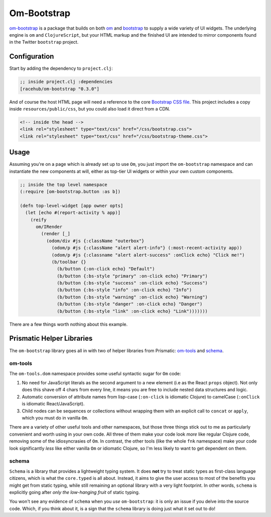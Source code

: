 *******************
Om-Bootstrap
*******************

`om-bootstrap`_ is a package that builds on both `om`_ and `bootstrap`_ to
supply a wide variety of UI widgets. The underlying engine is ``om`` and
``ClojureScript``, but your HTML markup and the finished UI are intended to
mirror components found in the Twitter ``bootstrap`` project.


.. _`om-bootstrap`:  https://github.com/racehub/om-bootstrap

.. _`om`: https://github.com/swannodette/om

.. _`bootstrap`: http://getbootstrap.com/components/


Configuration
-----------------------

Start by adding the dependency to ``project.clj``:

.. code-block:: clojure

   ;; inside project.clj :dependencies
   [racehub/om-bootstrap "0.3.0"]

And of course the host HTML page will need a reference to the core `Bootstrap CSS
file`_. This project includes a copy inside ``resources/public/css``, but you
could also load it direct from a CDN.

.. _`Bootstrap CSS file`: http://getbootstrap.com/getting-started/

.. code-block:: html

    <!-- inside the head -->
    <link rel="stylesheet" type="text/css" href="/css/bootstrap.css">
    <link rel="stylesheet" type="text/css" href="/css/bootstrap-theme.css">


Usage
---------

Assuming you're on a page which is already set up to use ``Om``, you just import
the ``om-bootstrap`` namespace and can instantiate the new components at will,
either as top-tier UI widgets or within your own custom components. 

.. code-block:: clojure

    ;; inside the top level namespace
    (:require [om-bootstrap.button :as b])

    (defn top-level-widget [app owner opts]
      (let [echo #(report-activity % app)] 
        (reify
          om/IRender
            (render [_]
              (odom/div #js {:className "outerbox"}
                (odom/p #js {:className "alert alert-info"} (:most-recent-activity app))
                (odom/p #js {:classname "alert alert-success" :onClick echo} "Click me!")
                (b/toolbar {}
                  (b/button {:on-click echo} "Default")
                  (b/button {:bs-style "primary" :on-click echo} "Primary")
                  (b/button {:bs-style "success" :on-click echo} "Success")
                  (b/button {:bs-style "info" :on-click echo} "Info")
                  (b/button {:bs-style "warning" :on-click echo} "Warning")
                  (b/button {:bs-style "danger" :on-click echo} "Danger")
                  (b/button {:bs-style "link" :on-click echo} "Link")))))))


There are a few things worth nothing about this example. 

Prismatic Helper Libraries
-----------------------------

The ``om-bootstrap`` library goes all in with two of  helper libraries
from Prismatic: `om-tools`_ and `schema`_. 

.. _`om-tools`: https://github.com/Prismatic/om-tools

.. _`schema`: https://github.com/Prismatic/schema


om-tools
............

The ``om-tools.dom`` namespace provides some useful syntactic sugar for ``Om`` code:

#. No need for JavaScript literals as the second argument to a new element (i.e
   as the React ``props`` object). Not only does this shave off 4 chars from
   every line, it means you are free to include nested data structures and logic.

#. Automatic conversion of attribute names from lisp-case (``:on-click`` is
   idiomatic Clojure) to camelCase (``:onClick`` is idiomatic React/JavaScript). 
   
#. Child nodes can be sequences or collections without wrapping them with an explicit call to
   ``concat`` or ``apply``, which you must do in vanilla ``Om``. 

There are a variety of other useful tools and other namespaces, but those three
things stick out to me as particularly convenient and worth using in your own
code. All three of them make your code look *more* like regular Clojure code,
removing some of the idiosyncrasies of ``Om``. In contrast, the other tools
(like the whole ``fnk`` namespace) make your code look significantly *less* like
either vanilla ``Om`` or idiomatic Clojure, so I'm less likely to want to get
dependent on them.


schema
.............

``Schema`` is a library that provides a lightweight typing system. It does
**not** try to treat static types as first-class language citizens, which is
what the ``core.typed`` is all about. Instead, it aims to give the user access
to most of the benefits you might get from static typing, while still remaining
an optional library with a very light footprint. In other words, ``schema`` is 
explicitly going after *only the low-hanging fruit* of static typing.

You won't see any evidence of ``schema`` when you *use* ``om-bootstrap``: it is
only an issue if you delve into the source code. Which, if you think about it,
is a sign that the ``schema`` library is doing just what it set out to do!


